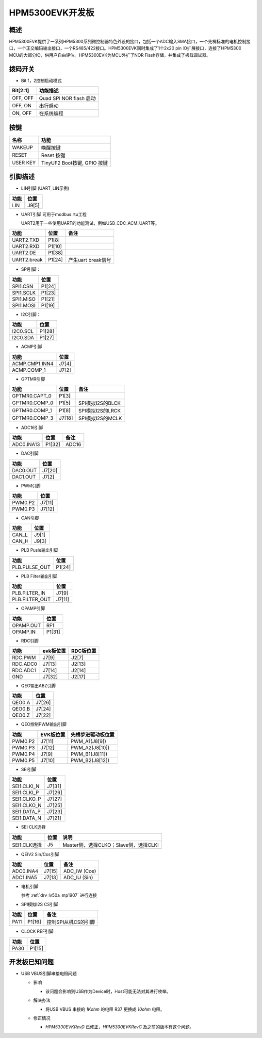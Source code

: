 .. _hpm5300evk:

HPM5300EVK开发板
================

概述
----

HPM5300EVK提供了一系列HPM5300系列微控制器特色外设的接口，包括一个ADC输入SMA接口，一个先楫标准的电机控制接口，一个正交编码输出接口，一个RS485/422接口。HPM5300EVK同时集成了1个2x20 pin IO扩展接口，连接了HPM5300 MCU的大部分IO，供用户自由评估。HPM5300EVK为MCU外扩了NOR Flash存储，并集成了板载调试器。

.. image:: doc/hpm5300evk.png
   :alt: hpm5300evk

拨码开关
--------

- Bit 1，2控制启动模式

.. list-table::
   :header-rows: 1

   * - Bit[2:1]
     - 功能描述
   * - OFF, OFF
     - Quad SPI NOR flash 启动
   * - OFF, ON
     - 串行启动
   * - ON, OFF
     - 在系统编程

.. _hpm5300evk_buttons:

按键
----


.. list-table::
   :header-rows: 1

   * - 名称
     - 功能
   * - WAKEUP
     - 唤醒按键
   * - RESET
     - Reset 按键
   * - USER KEY
     - TinyUF2 Boot按键, GPIO 按键

.. _hpm5300evk_pins:

引脚描述
--------

- LIN引脚 (UART_LIN示例)

.. list-table::
   :header-rows: 1

   * - 功能
     - 位置
   * - LIN
     - J9[5]

- UART引脚 可用于modbus rtu工程

  UART2用于一些使用UART的功能测试，例如USB_CDC_ACM_UART等。

.. list-table::
   :header-rows: 1

   * - 功能
     - 位置
     - 备注
   * - UART2.TXD
     - P1[8]
     -
   * - UART2.RXD
     - P1[10]
     -
   * - UART2.DE
     - P1[38]
     -
   * - UART2.break
     - P1[24]
     - 产生uart break信号

- SPI引脚：

.. list-table::
   :header-rows: 1

   * - 功能
     - 位置
   * - SPI1.CSN
     - P1[24]
   * - SPI1.SCLK
     - P1[23]
   * - SPI1.MISO
     - P1[21]
   * - SPI1.MOSI
     - P1[19]

- I2C引脚：

.. list-table::
   :header-rows: 1

   * - 功能
     - 位置
   * - I2C0.SCL
     - P1[28]
   * - I2C0.SDA
     - P1[27]

- ACMP引脚

.. list-table::
   :header-rows: 1

   * - 功能
     - 位置
   * - ACMP.CMP1.INN4
     - J7[4]
   * - ACMP.COMP_1
     - J7[2]

- GPTMR引脚

.. list-table::
   :header-rows: 1

   * - 功能
     - 位置
     - 备注
   * - GPTMR0.CAPT_0
     - P1[3]
     -
   * - GPTMR0.COMP_0
     - P1[5]
     - SPI模拟I2S的BLCK
   * - GPTMR0.COMP_1
     - P1[8]
     - SPI模拟I2S的LRCK
   * - GPTMR0.COMP_3
     - J7[18]
     - SPI模拟I2S的MCLK

- ADC16引脚

.. list-table::
   :header-rows: 1

   * - 功能
     - 位置
     - 备注
   * - ADC0.INA13
     - P1[32]
     - ADC16

- DAC引脚

.. list-table::
   :header-rows: 1

   * - 功能
     - 位置
   * - DAC0.OUT
     - J7[20]
   * - DAC1.OUT
     - J7[2]

- PWM引脚

.. list-table::
   :header-rows: 1

   * - 功能
     - 位置
   * - PWM0.P2
     - J7[11]
   * - PWM0.P3
     - J7[12]

- CAN引脚

.. list-table::
   :header-rows: 1

   * - 功能
     - 位置
   * - CAN_L
     - J9[1]
   * - CAN_H
     - J9[3]

- PLB Pusle输出引脚

.. list-table::
   :header-rows: 1

   * - 功能
     - 位置
   * - PLB.PULSE_OUT
     - P1[24]

- PLB Filter输出引脚

.. list-table::
   :header-rows: 1

   * - 功能
     - 位置
   * - PLB.FILTER_IN
     - J7[9]
   * - PLB.FILTER_OUT
     - J7[11]

- OPAMP引脚

.. list-table::
   :header-rows: 1

   * - 功能
     - 位置
   * - OPAMP.OUT
     - RF1
   * - OPAMP.IN
     - P1[31]

- RDC引脚

.. list-table::
   :header-rows: 1

   * - 功能
     - evk板位置
     - RDC板位置
   * - RDC.PWM
     - J7[9]
     - J2[7]
   * - RDC.ADC0
     - J7[13]
     - J2[13]
   * - RDC.ADC1
     - J7[14]
     - J2[14]
   * - GND
     - J7[32]
     - J2[17]

- QEO输出ABZ引脚

.. list-table::
   :header-rows: 1

   * - 功能
     - 位置
   * - QEO0.A
     - J7[26]
   * - QEO0.B
     - J7[24]
   * - QEO0.Z
     - J7[22]

- QEO控制PWM输出引脚

.. list-table::
   :header-rows: 1

   * - 功能
     - EVK板位置
     - 先楫步进驱动板位置
   * - PWM0.P2
     - J7[11]
     - PWM_A1(J8[9])
   * - PWM0.P3
     - J7[12]
     - PWM_A2(J8[10])
   * - PWM0.P4
     - J7[9]
     - PWM_B1(J8[11])
   * - PWM0.P5
     - J7[10]
     - PWM_B2(J8[12])

- SEI引脚

.. list-table::
   :header-rows: 1

   * - 功能
     - 位置
   * - SEI1.CLKI_N
     - J7[31]
   * - SEI1.CLKI_P
     - J7[29]
   * - SEI1.CLKO_P
     - J7[27]
   * - SEI1.CLKO_N
     - J7[25]
   * - SEI1.DATA_P
     - J7[23]
   * - SEI1.DATA_N
     - J7[21]

- SEI CLK选择

.. list-table::
   :header-rows: 1

   * - 功能
     - 位置
     - 说明
   * - SEI1.CLK选择
     - J5
     - Master侧，选择CLKO；Slave侧，选择CLKI

- QEIV2 Sin/Cos引脚

.. list-table::
   :header-rows: 1

   * - 功能
     - 位置
     - 备注
   * - ADC0.INA4
     - J7[15]
     - ADC_IW (Cos)
   * - ADC1.INA5
     - J7[13]
     - ADC_IU (Sin)

- 电机引脚

  参考 :ref:`drv_lv50a_mp1907` 进行连接

- SPI模拟I2S CS引脚

.. list-table::
   :header-rows: 1

   * - 功能
     - 位置
     - 备注
   * - PA11
     - P1[16]
     - 控制SPI从机CS的引脚

- CLOCK REF引脚

.. list-table::
   :header-rows: 1

   * - 功能
     - 位置
   * - PA30
     - P1[15]

.. _hpm5300evk_known_issues:

开发板已知问题
---------------

- USB VBUS引脚串接电阻问题

  - 影响

    - 该问题会影响到USB作为Device时，Host可能无法对其进行枚举。

  - 解决办法

    - 将USB VBUS 串接的 `1Kohm` 的电阻 R37 更换成 `10ohm` 电阻。

    .. image:: doc/hpm5300evk_known_issue_1.png
       :alt: hpm5300evk_known_issue_1

  - 修正情况

    - `HPM5300EVKRevD` 已修正，`HPM5300EVKRevC` 及之前的版本有这个问题。
